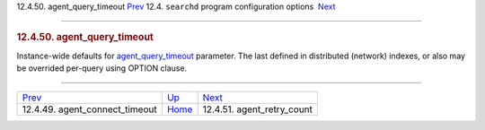 .. raw:: html

   <div class="navheader">

12.4.50. agent\_query\_timeout
`Prev <conf-agent-connect-timeout-default.html>`__ 
12.4. \ ``searchd`` program configuration options
 `Next <conf-agent-retry-count.html>`__

--------------

.. raw:: html

   </div>

.. raw:: html

   <div class="sect2">

.. raw:: html

   <div class="titlepage">

.. raw:: html

   <div>

.. raw:: html

   <div>

.. rubric:: 12.4.50. agent\_query\_timeout
   :name: agent_query_timeout
   :class: title

.. raw:: html

   </div>

.. raw:: html

   </div>

.. raw:: html

   </div>

Instance-wide defaults for
`agent\_query\_timeout <conf-agent-query-timeout.html>`__ parameter. The
last defined in distributed (network) indexes, or also may be overrided
per-query using OPTION clause.

.. raw:: html

   </div>

.. raw:: html

   <div class="navfooter">

--------------

+-------------------------------------------------------+-----------------------------------+-------------------------------------------+
| `Prev <conf-agent-connect-timeout-default.html>`__    | `Up <confgroup-searchd.html>`__   |  `Next <conf-agent-retry-count.html>`__   |
+-------------------------------------------------------+-----------------------------------+-------------------------------------------+
| 12.4.49. agent\_connect\_timeout                      | `Home <index.html>`__             |  12.4.51. agent\_retry\_count             |
+-------------------------------------------------------+-----------------------------------+-------------------------------------------+

.. raw:: html

   </div>

